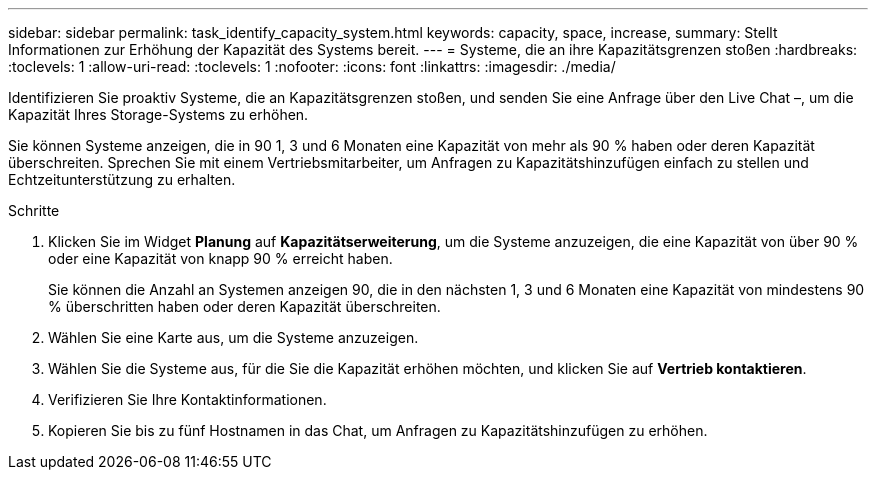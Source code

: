 ---
sidebar: sidebar 
permalink: task_identify_capacity_system.html 
keywords: capacity, space, increase, 
summary: Stellt Informationen zur Erhöhung der Kapazität des Systems bereit. 
---
= Systeme, die an ihre Kapazitätsgrenzen stoßen
:hardbreaks:
:toclevels: 1
:allow-uri-read: 
:toclevels: 1
:nofooter: 
:icons: font
:linkattrs: 
:imagesdir: ./media/


[role="lead"]
Identifizieren Sie proaktiv Systeme, die an Kapazitätsgrenzen stoßen, und senden Sie eine Anfrage über den Live Chat –, um die Kapazität Ihres Storage-Systems zu erhöhen.

Sie können Systeme anzeigen, die in 90 1, 3 und 6 Monaten eine Kapazität von mehr als 90 % haben oder deren Kapazität überschreiten. Sprechen Sie mit einem Vertriebsmitarbeiter, um Anfragen zu Kapazitätshinzufügen einfach zu stellen und Echtzeitunterstützung zu erhalten.

.Schritte
. Klicken Sie im Widget *Planung* auf *Kapazitätserweiterung*, um die Systeme anzuzeigen, die eine Kapazität von über 90 % oder eine Kapazität von knapp 90 % erreicht haben.
+
Sie können die Anzahl an Systemen anzeigen 90, die in den nächsten 1, 3 und 6 Monaten eine Kapazität von mindestens 90 % überschritten haben oder deren Kapazität überschreiten.

. Wählen Sie eine Karte aus, um die Systeme anzuzeigen.
. Wählen Sie die Systeme aus, für die Sie die Kapazität erhöhen möchten, und klicken Sie auf *Vertrieb kontaktieren*.
. Verifizieren Sie Ihre Kontaktinformationen.
. Kopieren Sie bis zu fünf Hostnamen in das Chat, um Anfragen zu Kapazitätshinzufügen zu erhöhen.

